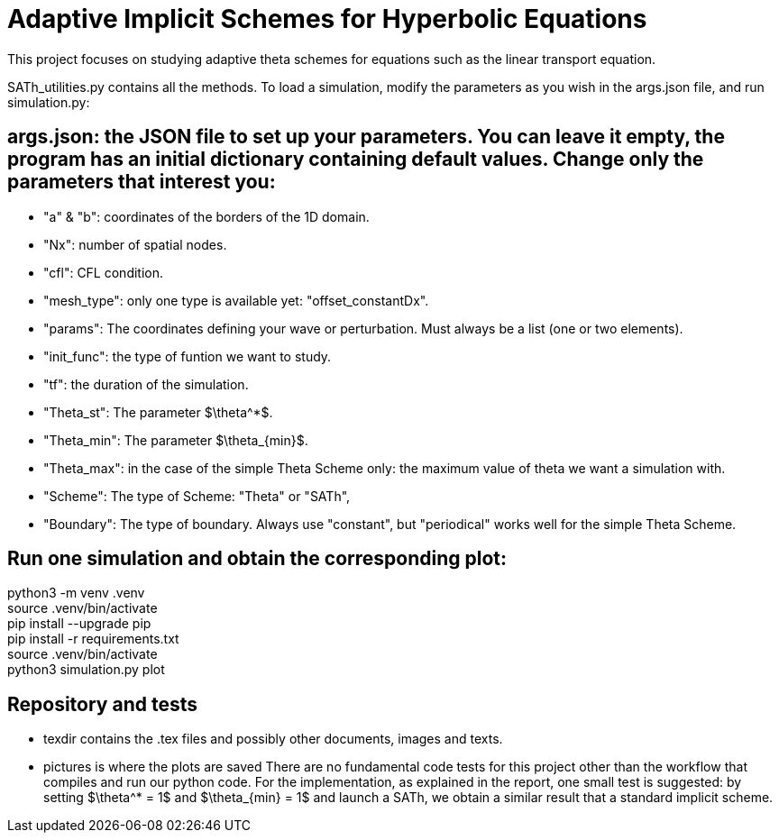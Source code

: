 # Adaptive Implicit Schemes for Hyperbolic Equations

This project focuses on studying adaptive theta schemes for equations such as the linear transport equation.

SATh_utilities.py contains all the methods.
To load a simulation, modify the parameters as you wish in the args.json file, and run simulation.py:

## args.json: the JSON file to set up your parameters. You can leave it empty, the program has an initial dictionary containing default values. Change only the parameters that interest you:
  - "a" & "b": coordinates of the borders of the 1D domain.
  - "Nx": number of spatial nodes.
  - "cfl": CFL condition.
  - "mesh_type": only one type is available yet: "offset_constantDx".
  - "params": The coordinates defining your wave or perturbation. Must always be a list (one or two elements).
  - "init_func": the type of funtion we want to study.
  - "tf": the duration of the simulation.
  - "Theta_st": The parameter $\theta^*$.
  - "Theta_min": The parameter $\theta_{min}$.
  - "Theta_max": in the case of the simple Theta Scheme only: the maximum value of theta we want a simulation with.
  - "Scheme": The type of Scheme: "Theta" or "SATh",
  - "Boundary": The type of boundary. Always use "constant", but "periodical" works well for the simple Theta Scheme.

## Run one simulation and obtain the corresponding plot:
python3 -m venv .venv +
source .venv/bin/activate +
pip install --upgrade pip +
pip install -r requirements.txt +
source .venv/bin/activate +
python3 simulation.py plot

## Repository and tests
  - texdir contains the .tex files and possibly other documents, images and texts.
  - pictures is where the plots are saved
There are no fundamental code tests for this project other than the workflow that compiles and run our python code. For the implementation, as explained in the report, one small test is suggested:
by setting $\theta^* = 1$ and $\theta_{min} = 1$ and launch a SATh, we obtain a similar result that a standard implicit scheme.

